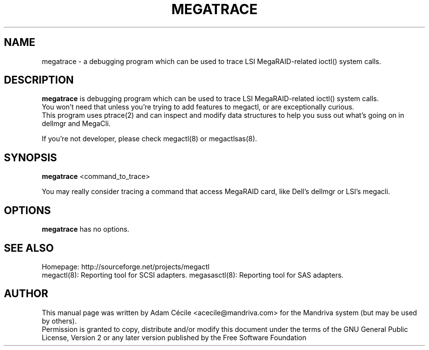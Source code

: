 .TH MEGATRACE "8" "September 2007" "0.4.1" "User Commands"

.SH NAME
megatrace - a debugging program which can be used to trace LSI MegaRAID-related ioctl() system calls.

.SH DESCRIPTION
.B megatrace
is debugging program which can be used to trace LSI MegaRAID-related ioctl() system calls.
.br
You won't need that unless you're trying to add features to megactl, or are exceptionally curious.
.br
This program uses ptrace(2) and can inspect and modify data structures to help you suss out what's going on in dellmgr and MegaCli.
.PP
If you're not developer, please check megactl(8) or megactlsas(8).

.SH SYNOPSIS
.B megatrace
<command_to_trace>
.PP
You may really consider tracing a command that access MegaRAID card, like Dell's dellmgr or LSI's megacli.

.SH OPTIONS
.B megatrace
has no options.

.SH "SEE ALSO"
Homepage: http://sourceforge.net/projects/megactl
.br
megactl(8): Reporting tool for SCSI adapters.
megasasctl(8): Reporting tool for SAS adapters.

.SH AUTHOR
This manual page was written by Adam Cécile <acecile@mandriva.com> for the Mandriva system (but may be used by others).
.br
Permission is granted to copy, distribute and/or modify this document under the terms of the GNU General Public License, Version 2 or any later version published by the Free Software Foundation
